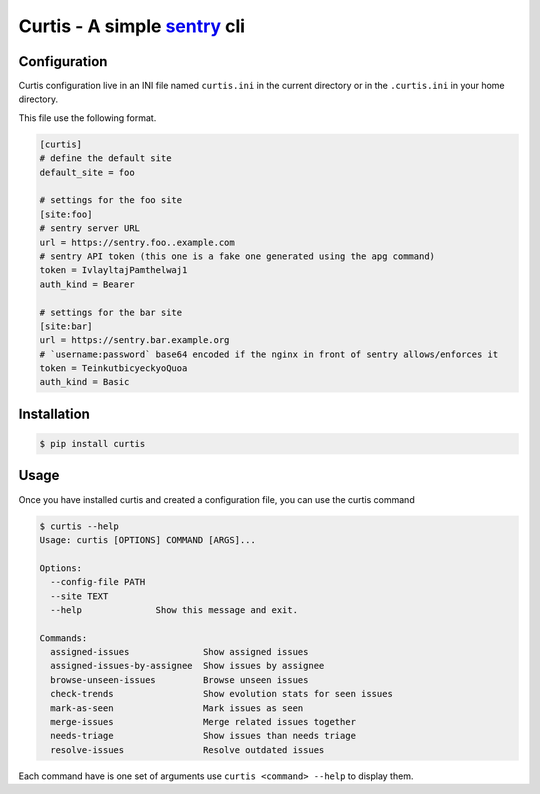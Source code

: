 Curtis - A simple sentry_ cli
=============================

.. _sentry: https://sentry.io


Configuration
-------------

Curtis configuration live in an INI file named ``curtis.ini`` in the
current directory or in the ``.curtis.ini`` in your home directory.

This file use the following format.

.. code-block:: ini

    [curtis]
    # define the default site
    default_site = foo

    # settings for the foo site
    [site:foo]
    # sentry server URL
    url = https://sentry.foo..example.com
    # sentry API token (this one is a fake one generated using the apg command)
    token = IvlayltajPamthelwaj1
    auth_kind = Bearer

    # settings for the bar site
    [site:bar]
    url = https://sentry.bar.example.org
    # `username:password` base64 encoded if the nginx in front of sentry allows/enforces it
    token = TeinkutbicyeckyoQuoa
    auth_kind = Basic

Installation
------------

.. code-block:: console

    $ pip install curtis


Usage
-----

Once you have installed curtis and created a configuration file, you can use the curtis command

.. code-block:: console

    $ curtis --help
    Usage: curtis [OPTIONS] COMMAND [ARGS]...

    Options:
      --config-file PATH
      --site TEXT
      --help              Show this message and exit.

    Commands:
      assigned-issues              Show assigned issues
      assigned-issues-by-assignee  Show issues by assignee
      browse-unseen-issues         Browse unseen issues
      check-trends                 Show evolution stats for seen issues
      mark-as-seen                 Mark issues as seen
      merge-issues                 Merge related issues together
      needs-triage                 Show issues than needs triage
      resolve-issues               Resolve outdated issues

Each command have is one set of arguments use ``curtis <command> --help`` to display them.
